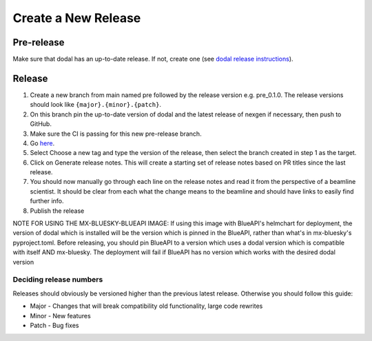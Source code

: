 Create a New Release
-----------------------
===========
Pre-release
===========
Make sure that dodal has an up-to-date release. If not, create one (see `dodal release instructions <https://diamondlightsource.github.io/dodal/main/developer/how-to/make-release.html>`_).

=======
Release
=======

1. Create a new branch from main named pre followed by the release version e.g. pre_0.1.0. The release versions should look like ``{major}.{minor}.{patch}``.
2. On this branch pin the up-to-date version of dodal and the latest release of nexgen if necessary, then push to GitHub.
3. Make sure the CI is passing for this new pre-release branch.
4. Go `here <https://github.com/DiamondLightSource/mx-bluesky/releases/new>`_.
5. Select Choose a new tag and type the version of the release, then select the branch created in step 1 as the target.
6. Click on Generate release notes. This will create a starting set of release notes based on PR titles since the last release.
7. You should now manually go through each line on the release notes and read it from the perspective of a beamline scientist. It should be clear from each what the change means to the beamline and should have links to easily find further info.
8. Publish the release

NOTE FOR USING THE MX-BLUESKY-BLUEAPI IMAGE: If using this image with BlueAPI's helmchart for deployment, the version of dodal which is installed will be the version which is pinned in the BlueAPI, rather than what's in mx-bluesky's pyproject.toml. Before releasing, you should pin BlueAPI to a version which uses a dodal version which is compatible with itself AND mx-bluesky. The deployment will fail if BlueAPI has no version which works with the desired dodal version

------------------------
Deciding release numbers
------------------------

Releases should obviously be versioned higher than the previous latest release. Otherwise you should follow this guide:

* Major - Changes that will break compatibility old functionality, large code rewrites
* Minor - New features
* Patch - Bug fixes
